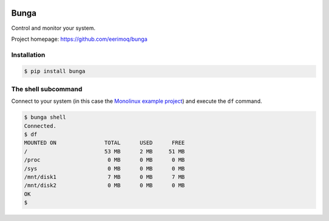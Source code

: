 |buildstatus|_

Bunga
=====

Control and monitor your system.

Project homepage: https://github.com/eerimoq/bunga

Installation
------------

.. code-block:: python

   $ pip install bunga

The shell subcommand
--------------------

Connect to your system (in this case the `Monolinux example project`_)
and execute the ``df`` command.

.. code-block:: text

   $ bunga shell
   Connected.
   $ df
   MOUNTED ON               TOTAL      USED      FREE
   /                        53 MB      2 MB     51 MB
   /proc                     0 MB      0 MB      0 MB
   /sys                      0 MB      0 MB      0 MB
   /mnt/disk1                7 MB      0 MB      7 MB
   /mnt/disk2                0 MB      0 MB      0 MB
   OK
   $

.. |buildstatus| image:: https://travis-ci.com/eerimoq/bunga.svg?branch=master
.. _buildstatus: https://travis-ci.com/eerimoq/bunga

.. _Monolinux example project: https://github.com/eerimoq/monolinux-example-project
